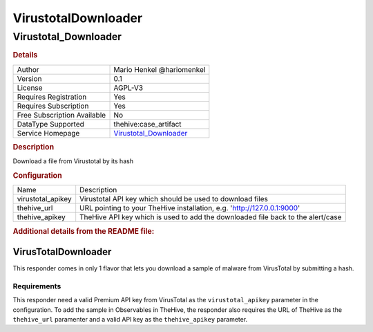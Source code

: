 VirustotalDownloader
====================

Virustotal_Downloader
---------------------

.. rubric:: Details

===========================  =================================================
Author                       Mario Henkel @hariomenkel
Version                      0.1
License                      AGPL-V3
Requires Registration        Yes
Requires Subscription        Yes
Free Subscription Available  No
DataType Supported           thehive:case_artifact
Service Homepage             `Virustotal_Downloader <https://virustotal.com>`_
===========================  =================================================

.. rubric:: Description

Download a file from Virustotal by its hash

.. rubric:: Configuration

=================  ===============================================================================
Name               Description
virustotal_apikey  Virustotal API key which should be used to download files
thehive_url        URL pointing to your TheHive installation, e.g. 'http://127.0.0.1:9000'
thehive_apikey     TheHive API key which is used to add the downloaded file back to the alert/case
=================  ===============================================================================


.. rubric:: Additional details from the README file:


VirusTotalDownloader
^^^^^^^^^^^^^^^^^^^^

This responder comes in only 1 flavor that lets you download a sample of malware from VirusTotal by submitting a hash.

Requirements
~~~~~~~~~~~~

This responder need a valid Premium API key from VirusTotal as the ``virustotal_apikey`` parameter in the configuration. 
To add the sample in Observables in TheHive, the responder also requires the URL of TheHive as the ``thehive_url`` paramenter and a valid API key as the ``thehive_apikey`` parameter.

